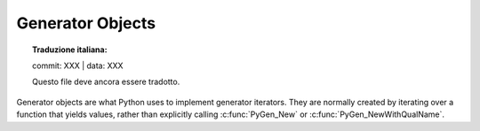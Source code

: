 .. highlight:: c

.. _gen-objects:

Generator Objects
-----------------


.. topic:: Traduzione italiana:

   commit: XXX | data: XXX

   Questo file deve ancora essere tradotto.


Generator objects are what Python uses to implement generator iterators. They
are normally created by iterating over a function that yields values, rather
than explicitly calling :c:func:`PyGen_New` or :c:func:`PyGen_NewWithQualName`.


.. c:type:: PyGenObject

   The C structure used for generator objects.


.. c:var:: PyTypeObject PyGen_Type

   The type object corresponding to generator objects.


.. c:function:: int PyGen_Check(PyObject *ob)

   Return true if *ob* is a generator object; *ob* must not be ``NULL``.


.. c:function:: int PyGen_CheckExact(PyObject *ob)

   Return true if *ob*'s type is :c:type:`PyGen_Type`; *ob* must not be ``NULL``.


.. c:function:: PyObject* PyGen_New(PyFrameObject *frame)

   Create and return a new generator object based on the *frame* object.
   A reference to *frame* is stolen by this function. The argument must not be
   ``NULL``.

.. c:function:: PyObject* PyGen_NewWithQualName(PyFrameObject *frame, PyObject *name, PyObject *qualname)

   Create and return a new generator object based on the *frame* object,
   with ``__name__`` and ``__qualname__`` set to *name* and *qualname*.
   A reference to *frame* is stolen by this function.  The *frame* argument
   must not be ``NULL``.

.. c:function:: PySendResult PyGen_Send(PyGenObject *gen, PyObject *arg, PyObject **presult)

   Sends the *arg* value into the generator *gen*. Coroutine objects
   are also allowed to be as the *gen* argument but they need to be
   explicitly casted to PyGenObject*. Returns:

   - ``PYGEN_RETURN`` if generator returns. Return value is returned via *presult*.
   - ``PYGEN_NEXT`` if generator yields. Yielded value is returned via *presult*.
   - ``PYGEN_ERROR`` if generator has raised and exception. *presult* is set to ``NULL``.
